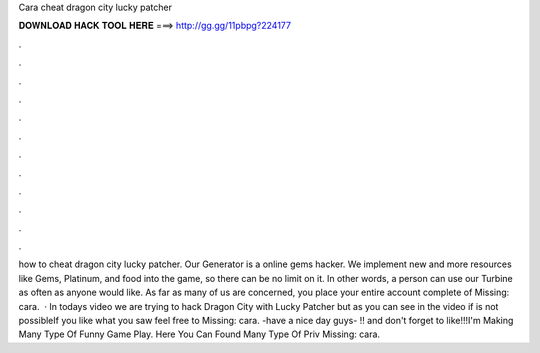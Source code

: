 Cara cheat dragon city lucky patcher

𝐃𝐎𝐖𝐍𝐋𝐎𝐀𝐃 𝐇𝐀𝐂𝐊 𝐓𝐎𝐎𝐋 𝐇𝐄𝐑𝐄 ===> http://gg.gg/11pbpg?224177

.

.

.

.

.

.

.

.

.

.

.

.

how to cheat dragon city lucky patcher. Our Generator is a online gems hacker. We implement new and more resources like Gems, Platinum, and food into the game, so there can be no limit on it. In other words, a person can use our Turbine as often as anyone would like. As far as many of us are concerned, you place your entire account complete of Missing: cara.  · In todays video we are trying to hack Dragon City with Lucky Patcher but as you can see in the video if is not possibleIf you like what you saw feel free to Missing: cara. -have a nice day guys- !! and don't forget to like!!!I'm Making Many Type Of Funny Game Play. Here You Can Found Many Type Of Priv Missing: cara.